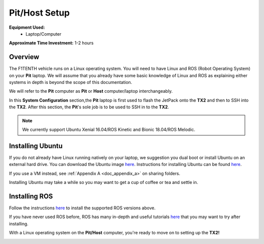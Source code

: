 .. _doc_software_host:

Pit/Host Setup
==================
**Equipment Used:**
	* Laptop/Computer

**Approximate Time Investment:** 1-2 hours

Overview
----------
The F1TENTH vehicle runs on a Linux operating system. You will need to have Linux and ROS (Robot Operating System) on your **Pit** laptop. We will assume that you already have some basic knowledge of Linux and ROS as explaining either systems in depth is beyond the scope of this documentation.

We will refer to the **Pit** computer as **Pit** or **Host** computer/laptop interchangeably.

In this **System Configuration** section,the **Pit** laptop is first used to flash the JetPack onto the **TX2** and then to SSH into the **TX2**. After this section, the **Pit**'s sole job is to be used to SSH in to the **TX2**.

.. note:: We currently support Ubuntu Xenial 16.04/ROS Kinetic and Bionic 18.04/ROS Melodic.

Installing Ubuntu
------------------
If you do not already have Linux running natively on your laptop, we suggestion you dual boot or install Ubuntu on an external hard drive. You can download the Ubuntu image `here <https://ubuntu.com/download/desktop>`_. Instructions for installing Ubuntu can be found `here <https://ubuntu.com/tutorials/tutorial-install-ubuntu-desktop#1-overview>`_. 

If you use a VM instead, see :ref:`Appendix A <doc_appendix_a>` on sharing folders.

Installing Ubuntu may take a while so you may want to get a cup of coffee or tea and settle in.

Installing ROS
------------------
Follow the instructions `here <https://wiki.ros.org/ROS/Installation>`_ to install the supported ROS versions above.

If you have never used ROS before, ROS has many in-depth and useful tutorials `here <https://wiki.ros.org/ROS/Tutorials>`_ that you may want to try after installing.

With a Linux operating system on the **Pit/Host** computer, you're ready to move on to setting up the **TX2!**

.. image:: img/host/host01.gif
	:align: center

